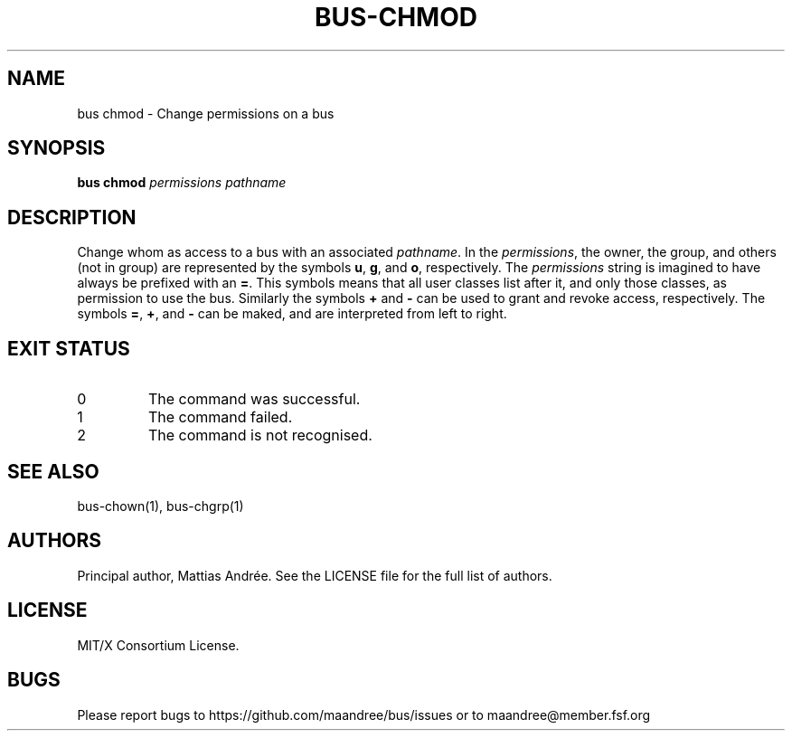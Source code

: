 .TH BUS-CHMOD 1 BUS-%VERSION%
.SH NAME
bus chmod - Change permissions on a bus
.SH SYNOPSIS
.B bus chmod
.IR permissions
.IR pathname
.SH DESCRIPTION
Change whom as access to a bus with an associated \fIpathname\fP.
In the \fIpermissions\fP, the owner, the group, and others (not
in group) are represented by the symbols \fBu\fP, \fBg\fP, and
\fBo\fP, respectively. The \fIpermissions\fP string is imagined
to have always be prefixed with an \fB=\fP. This symbols means
that all user classes list after it, and only those classes, as
permission to use the bus. Similarly the symbols \fB+\fP and
\fB\-\fP can be used to grant and revoke access, respectively.
The symbols \fB=\fP, \fB+\fP, and \fB\-\fP can be maked, and are
interpreted from left to right.
.SH EXIT STATUS
.TP
0
The command was successful.
.TP
1
The command failed.
.TP
2
The command is not recognised.
.SH SEE ALSO
bus-chown(1), bus-chgrp(1)
.SH AUTHORS
Principal author, Mattias Andrée.  See the LICENSE file for the full
list of authors.
.SH LICENSE
MIT/X Consortium License.
.SH BUGS
Please report bugs to https://github.com/maandree/bus/issues or to
maandree@member.fsf.org

